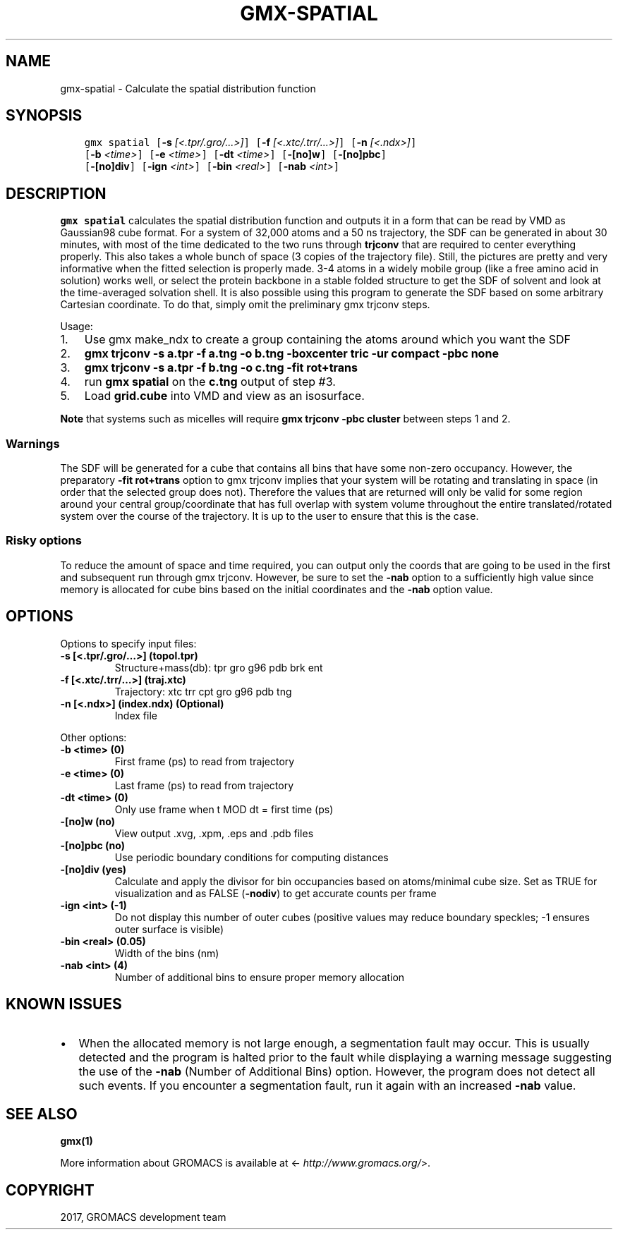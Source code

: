 .\" Man page generated from reStructuredText.
.
.TH "GMX-SPATIAL" "1" "Dec 21, 2017" "5.1.5" "GROMACS"
.SH NAME
gmx-spatial \- Calculate the spatial distribution function
.
.nr rst2man-indent-level 0
.
.de1 rstReportMargin
\\$1 \\n[an-margin]
level \\n[rst2man-indent-level]
level margin: \\n[rst2man-indent\\n[rst2man-indent-level]]
-
\\n[rst2man-indent0]
\\n[rst2man-indent1]
\\n[rst2man-indent2]
..
.de1 INDENT
.\" .rstReportMargin pre:
. RS \\$1
. nr rst2man-indent\\n[rst2man-indent-level] \\n[an-margin]
. nr rst2man-indent-level +1
.\" .rstReportMargin post:
..
.de UNINDENT
. RE
.\" indent \\n[an-margin]
.\" old: \\n[rst2man-indent\\n[rst2man-indent-level]]
.nr rst2man-indent-level -1
.\" new: \\n[rst2man-indent\\n[rst2man-indent-level]]
.in \\n[rst2man-indent\\n[rst2man-indent-level]]u
..
.SH SYNOPSIS
.INDENT 0.0
.INDENT 3.5
.sp
.nf
.ft C
gmx spatial [\fB\-s\fP \fI[<.tpr/.gro/...>]\fP] [\fB\-f\fP \fI[<.xtc/.trr/...>]\fP] [\fB\-n\fP \fI[<.ndx>]\fP]
            [\fB\-b\fP \fI<time>\fP] [\fB\-e\fP \fI<time>\fP] [\fB\-dt\fP \fI<time>\fP] [\fB\-[no]w\fP] [\fB\-[no]pbc\fP]
            [\fB\-[no]div\fP] [\fB\-ign\fP \fI<int>\fP] [\fB\-bin\fP \fI<real>\fP] [\fB\-nab\fP \fI<int>\fP]
.ft P
.fi
.UNINDENT
.UNINDENT
.SH DESCRIPTION
.sp
\fBgmx spatial\fP calculates the spatial distribution function and
outputs it in a form that can be read by VMD as Gaussian98 cube format.
For a system of 32,000 atoms and a 50 ns trajectory, the SDF can be generated
in about 30 minutes, with most of the time dedicated to the two runs through
\fBtrjconv\fP that are required to center everything properly.
This also takes a whole bunch of space (3 copies of the trajectory file).
Still, the pictures are pretty and very informative when the fitted selection is properly made.
3\-4 atoms in a widely mobile group (like a free amino acid in solution) works
well, or select the protein backbone in a stable folded structure to get the SDF
of solvent and look at the time\-averaged solvation shell.
It is also possible using this program to generate the SDF based on some arbitrary
Cartesian coordinate. To do that, simply omit the preliminary gmx trjconv steps.
.sp
Usage:
.INDENT 0.0
.IP 1. 3
Use gmx make_ndx to create a group containing the atoms around which you want the SDF
.IP 2. 3
\fBgmx trjconv \-s a.tpr \-f a.tng \-o b.tng \-boxcenter tric \-ur compact \-pbc none\fP
.IP 3. 3
\fBgmx trjconv \-s a.tpr \-f b.tng \-o c.tng \-fit rot+trans\fP
.IP 4. 3
run \fBgmx spatial\fP on the \fBc.tng\fP output of step #3.
.IP 5. 3
Load \fBgrid.cube\fP into VMD and view as an isosurface.
.UNINDENT
.sp
\fBNote\fP that systems such as micelles will require \fBgmx trjconv \-pbc cluster\fP between steps 1 and 2.
.SS Warnings
.sp
The SDF will be generated for a cube that contains all bins that have some non\-zero occupancy.
However, the preparatory \fB\-fit rot+trans\fP option to gmx trjconv implies that your system will be rotating
and translating in space (in order that the selected group does not). Therefore the values that are
returned will only be valid for some region around your central group/coordinate that has full overlap
with system volume throughout the entire translated/rotated system over the course of the trajectory.
It is up to the user to ensure that this is the case.
.SS Risky options
.sp
To reduce the amount of space and time required, you can output only the coords
that are going to be used in the first and subsequent run through gmx trjconv\&.
However, be sure to set the \fB\-nab\fP option to a sufficiently high value since
memory is allocated for cube bins based on the initial coordinates and the \fB\-nab\fP
option value.
.SH OPTIONS
.sp
Options to specify input files:
.INDENT 0.0
.TP
.B \fB\-s\fP [<.tpr/.gro/…>] (topol.tpr)
Structure+mass(db): tpr gro g96 pdb brk ent
.TP
.B \fB\-f\fP [<.xtc/.trr/…>] (traj.xtc)
Trajectory: xtc trr cpt gro g96 pdb tng
.TP
.B \fB\-n\fP [<.ndx>] (index.ndx) (Optional)
Index file
.UNINDENT
.sp
Other options:
.INDENT 0.0
.TP
.B \fB\-b\fP <time> (0)
First frame (ps) to read from trajectory
.TP
.B \fB\-e\fP <time> (0)
Last frame (ps) to read from trajectory
.TP
.B \fB\-dt\fP <time> (0)
Only use frame when t MOD dt = first time (ps)
.TP
.B \fB\-[no]w\fP  (no)
View output \&.xvg, \&.xpm, \&.eps and \&.pdb files
.TP
.B \fB\-[no]pbc\fP  (no)
Use periodic boundary conditions for computing distances
.TP
.B \fB\-[no]div\fP  (yes)
Calculate and apply the divisor for bin occupancies based on atoms/minimal cube size. Set as TRUE for visualization and as FALSE (\fB\-nodiv\fP) to get accurate counts per frame
.TP
.B \fB\-ign\fP <int> (\-1)
Do not display this number of outer cubes (positive values may reduce boundary speckles; \-1 ensures outer surface is visible)
.TP
.B \fB\-bin\fP <real> (0.05)
Width of the bins (nm)
.TP
.B \fB\-nab\fP <int> (4)
Number of additional bins to ensure proper memory allocation
.UNINDENT
.SH KNOWN ISSUES
.INDENT 0.0
.IP \(bu 2
When the allocated memory is not large enough, a segmentation fault may occur. This is usually detected and the program is halted prior to the fault while displaying a warning message suggesting the use of the \fB\-nab\fP (Number of Additional Bins) option. However, the program does not detect all such events. If you encounter a segmentation fault, run it again with an increased \fB\-nab\fP value.
.UNINDENT
.SH SEE ALSO
.sp
\fBgmx(1)\fP
.sp
More information about GROMACS is available at <\fI\%http://www.gromacs.org/\fP>.
.SH COPYRIGHT
2017, GROMACS development team
.\" Generated by docutils manpage writer.
.
